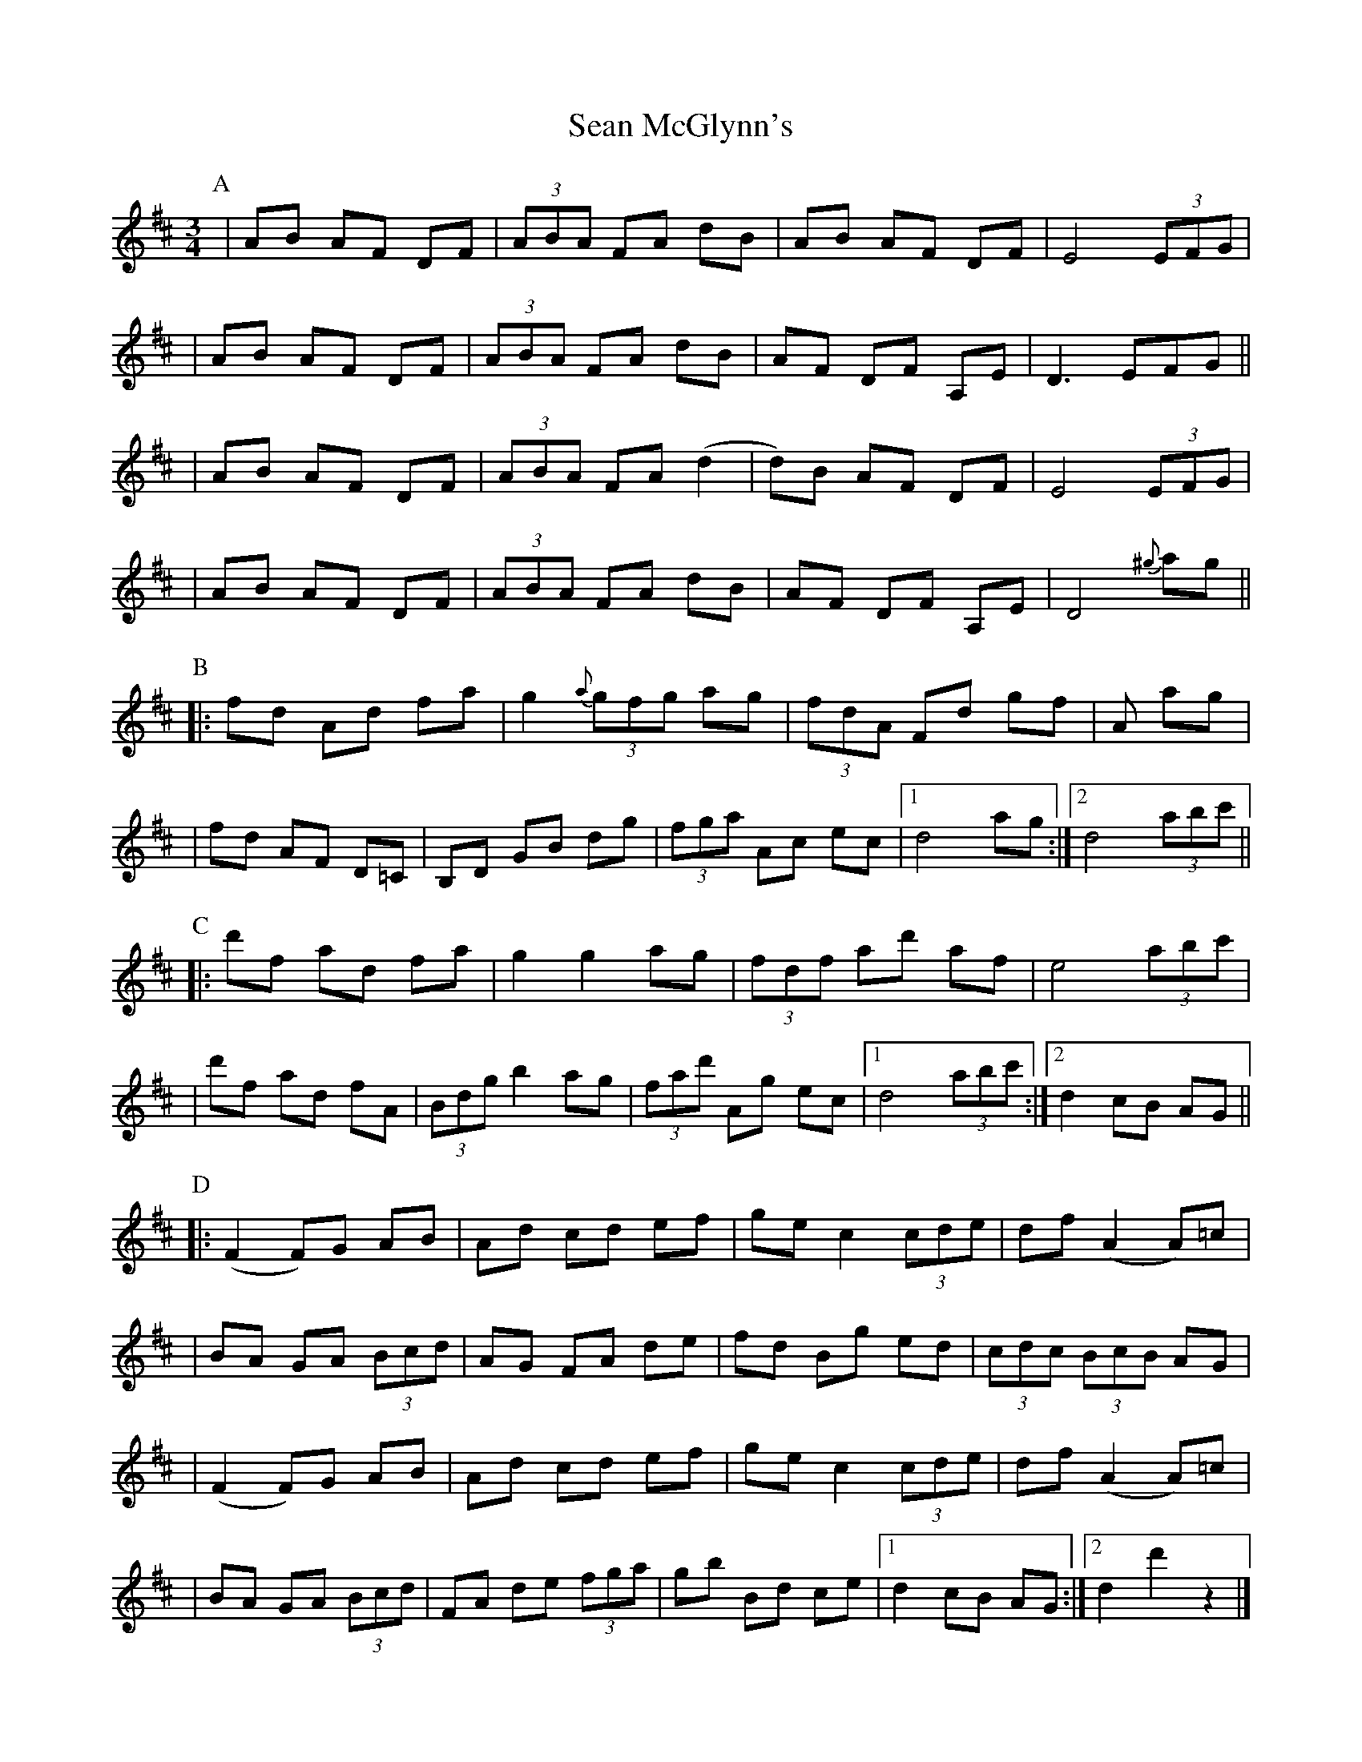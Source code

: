 X: 1
T: Sean McGlynn's
Z: Enob
S: http://thesession.org/tunes/1328#setting1328
R: mazurka
M: 3/4
L: 1/8
K: Dmaj
P: A
| AB AF DF | (3ABA FA dB | AB AF DF | E4 (3EFG |
| AB AF DF | (3ABA FA dB | AF DF A,E | D3 EFG ||
| AB AF DF | (3ABA FA (d2 | d)B AF DF | E4 (3EFG |
| AB AF DF | (3ABA FA dB | AF DF A,E | D4 {^g}ag ||
P: B
|: fd Ad fa | g2 {a}(3gfg ag | (3fdA Fd gf | +c3e3+ A ag |
| fd AF D=C | B,D GB dg | (3fga Ac ec |1 d4 ag :|2 d4 (3abc' ||
P: C
|: d'f ad fa | g2 g2 ag | (3fdf ad' af | e4 (3abc' |
| d'f ad fA | (3Bdg b2 ag | (3fad' Ag ec |1 d4 (3abc' :|2 d2 cB AG ||
P: D
|: (F2 F)G AB | Ad cd ef | ge c2 (3cde | df (A2 A)=c |
| BA GA (3Bcd | AG FA de | fd Bg ed | (3cdc (3BcB AG |
| (F2 F)G AB | Ad cd ef | ge c2 (3cde | df (A2 A)=c |
| BA GA (3Bcd | FA de (3fga | gb Bd ce |1 d2 cB AG :|2 d2 d'2 z2 |]

X: 2
T: Sean McGlynn's
Z: Enob
S: http://thesession.org/tunes/1328#setting14668
R: mazurka
M: 3/4
L: 1/8
K: Dmaj
||: d'f  ad fa | g2 g2 ag | (3fdf  ad' af | e4 (3abc' | | d'f ad fA | (3Bdg b2 ag | (3fad' Ag ec |1 d4 (3abc' :|2 d2 cB AG ||

X: 3
T: Sean McGlynn's
Z: ceolachan
S: http://thesession.org/tunes/1328#setting21308
R: mazurka
M: 3/4
L: 1/8
K: Dmaj
|: (3EFG |A>B A>F D>F | (3ABA F>A d2 | A>B A>F D>F | E2 E2 F>G |
A2 A>F (3DEF | A2 (3FGA d>B | A>F D>F (3GFE | D2 D2 :|
|: (3^ga=g |\
f>d A>d f>a | g2- g>^g a>=g | (3fdA F>d g>f | e2- e>A a>g |
f>d A>F D>=c | B2- B>D (3GBd | (3fga A>c e>c | d2 d2 :|
|: (3abc' |\
d'>f a>d f>a | g2- g>^g a>=g | (3fAf a>d' a>f | e2- e>a b>c' |
d'>f a2 f>A | (3GBg b>d' c'>b | (3a^ga A>=g e>c | d2 d2 :|
|: (3BAG |F>D F>G A2 | A>d c2 (3def | g>e c2 (3cde | d>f A2 (3dc=c |
B>A G>A B2 | A>G F>A d2 | f>d B2 (3gec | d2 d2 :|


